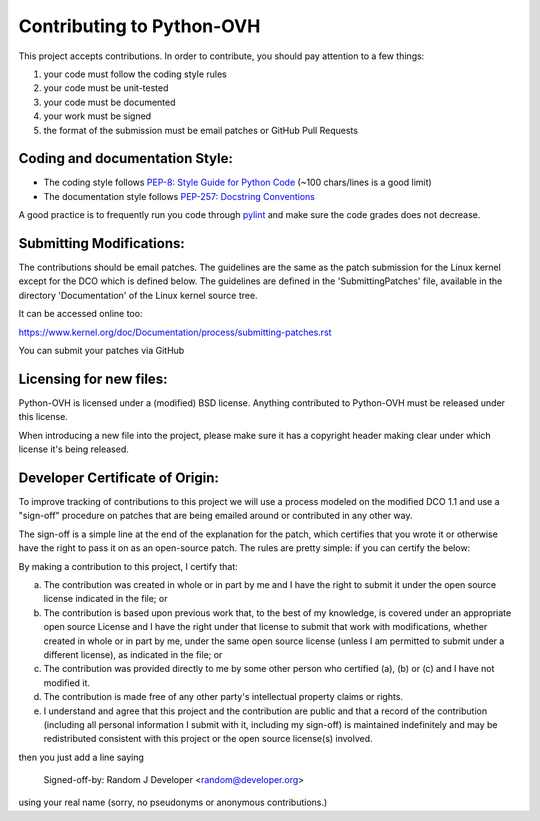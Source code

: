 Contributing to Python-OVH
==========================

This project accepts contributions. In order to contribute, you should
pay attention to a few things:

1. your code must follow the coding style rules
2. your code must be unit-tested
3. your code must be documented
4. your work must be signed
5. the format of the submission must be email patches or GitHub Pull Requests


Coding and documentation Style:
-------------------------------

- The coding style follows `PEP-8: Style Guide for Python Code <http://www.python.org/dev/peps/pep-0008/>`_ (~100 chars/lines is a good limit)
- The documentation style follows `PEP-257: Docstring Conventions <http://www.python.org/dev/peps/pep-0257/>`_

A good practice is to frequently run you code through `pylint <http://www.pylint.org/>`_
and make sure the code grades does not decrease.

Submitting Modifications:
-------------------------

The contributions should be email patches. The guidelines are the same
as the patch submission for the Linux kernel except for the DCO which
is defined below. The guidelines are defined in the
'SubmittingPatches' file, available in the directory 'Documentation'
of the Linux kernel source tree.

It can be accessed online too:

https://www.kernel.org/doc/Documentation/process/submitting-patches.rst

You can submit your patches via GitHub

Licensing for new files:
------------------------

Python-OVH is licensed under a (modified) BSD license. Anything contributed to
Python-OVH must be released under this license.

When introducing a new file into the project, please make sure it has a
copyright header making clear under which license it's being released.

Developer Certificate of Origin:
--------------------------------

To improve tracking of contributions to this project we will use a
process modeled on the modified DCO 1.1 and use a "sign-off" procedure
on patches that are being emailed around or contributed in any other
way.

The sign-off is a simple line at the end of the explanation for the
patch, which certifies that you wrote it or otherwise have the right
to pass it on as an open-source patch.  The rules are pretty simple:
if you can certify the below:

By making a contribution to this project, I certify that:

(a) The contribution was created in whole or in part by me and I have
    the right to submit it under the open source license indicated in
    the file; or

(b) The contribution is based upon previous work that, to the best of
    my knowledge, is covered under an appropriate open source License
    and I have the right under that license to submit that work with
    modifications, whether created in whole or in part by me, under
    the same open source license (unless I am permitted to submit
    under a different license), as indicated in the file; or

(c) The contribution was provided directly to me by some other person
    who certified (a), (b) or (c) and I have not modified it.

(d) The contribution is made free of any other party's intellectual
    property claims or rights.

(e) I understand and agree that this project and the contribution are
    public and that a record of the contribution (including all
    personal information I submit with it, including my sign-off) is
    maintained indefinitely and may be redistributed consistent with
    this project or the open source license(s) involved.


then you just add a line saying

    Signed-off-by: Random J Developer <random@developer.org>

using your real name (sorry, no pseudonyms or anonymous contributions.)
